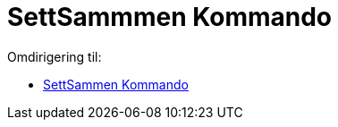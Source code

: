 = SettSammmen Kommando
ifdef::env-github[:imagesdir: /nb/modules/ROOT/assets/images]

Omdirigering til:

* xref:/commands/SettSammen.adoc[SettSammen Kommando]

